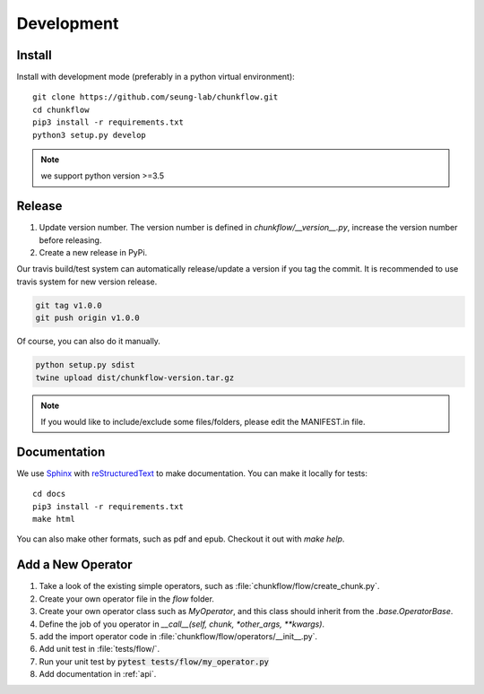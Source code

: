 .. _development:

Development
############

Install
**********
Install with development mode (preferably in a python virtual environment)::
   
   git clone https://github.com/seung-lab/chunkflow.git
   cd chunkflow
   pip3 install -r requirements.txt
   python3 setup.py develop

.. note::

    we support python version >=3.5

Release
***********

#. Update version number. The version number is defined in `chunkflow/__version__.py`, increase the version number before releasing. 

#. Create a new release in PyPi.

Our travis build/test system can automatically release/update a version if you tag the commit. It is recommended to use travis system for new version release.

.. code-block:: console

   git tag v1.0.0
   git push origin v1.0.0

Of course, you can also do it manually.

.. code-block:: console

   python setup.py sdist
   twine upload dist/chunkflow-version.tar.gz

.. note::

    If you would like to include/exclude some files/folders, please edit the MANIFEST.in file.

Documentation
***************
We use `Sphinx`_ with `reStructuredText`_ to make documentation. You can make it locally for tests::

   cd docs
   pip3 install -r requirements.txt
   make html

.. _Sphinx: https://www.sphinx-doc.org
.. _reStructuredText: http://docutils.sourceforge.net/docs/ref/rst/restructuredtext.html

You can also make other formats, such as pdf and epub. Checkout it out with `make help`.

Add a New Operator
*******************
#. Take a look of the existing simple operators, such as :file:`chunkflow/flow/create_chunk.py`.

#. Create your own operator file in the `flow` folder.

#. Create your own operator class such as `MyOperator`, and this class should inherit from the `.base.OperatorBase`.

#. Define the job of you operator in `__call__(self, chunk, *other_args, **kwargs)`.

#. add the import operator code in :file:`chunkflow/flow/operators/__init__.py`.

#. Add unit test in :file:`tests/flow/`. 

#. Run your unit test by :code:`pytest tests/flow/my_operator.py`
   
#. Add documentation in :ref:`api`.